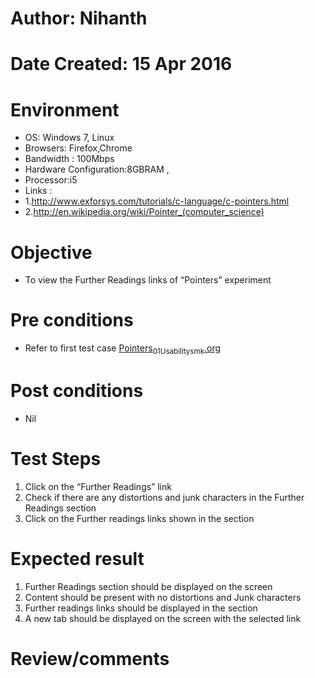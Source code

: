 * Author: Nihanth
* Date Created: 15 Apr 2016
* Environment
  - OS: Windows 7, Linux
  - Browsers: Firefox,Chrome
  - Bandwidth : 100Mbps
  - Hardware Configuration:8GBRAM , 
  - Processor:i5
  - Links : 
  - 1.http://www.exforsys.com/tutorials/c-language/c-pointers.html
  - 2.http://en.wikipedia.org/wiki/Pointer_(computer_science)

* Objective
  - To view the Further Readings links of  “Pointers” experiment

* Pre conditions
  - Refer to first test case [[https://github.com/Virtual-Labs/computer-programming-iiith/blob/master/test-cases/integration_test-cases/Pointers/Pointers_01_Usability_smk.org][Pointers_01_Usability_smk.org]]

* Post conditions
  - Nil
* Test Steps
  1. Click on the “Further Readings” link 
  2. Check if there are any distortions and junk characters in the Further Readings section
  3. Click on the Further readings links shown in the section

* Expected result
  1. Further Readings section should be  displayed on the screen
  2. Content should be present with no distortions and Junk characters
  3. Further readings links should be displayed in the section
  4. A new tab should be  displayed on the screen with the selected link

* Review/comments


